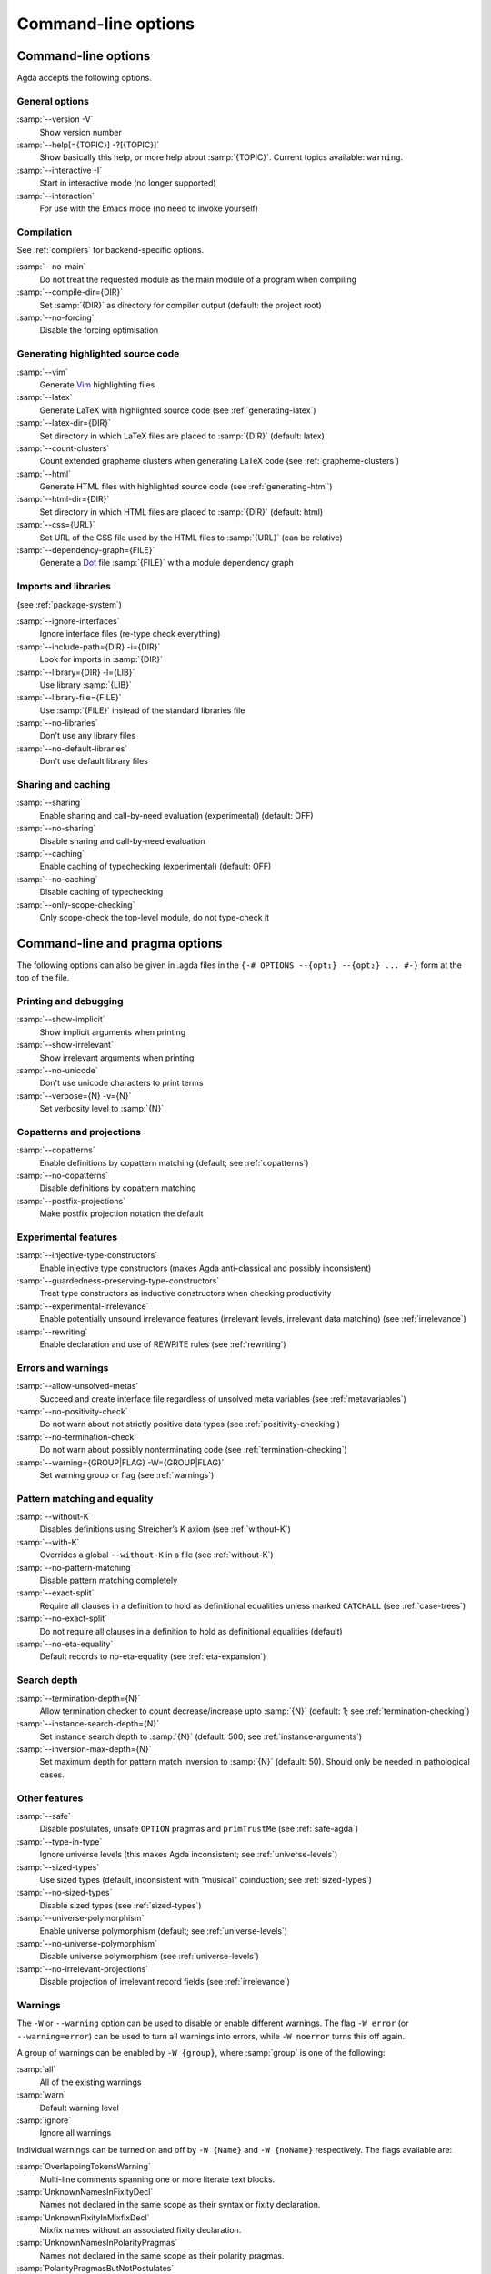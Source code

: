 .. _command-line-options:

********************
Command-line options
********************

Command-line options
--------------------

Agda accepts the following options.

General options
~~~~~~~~~~~~~~~

:samp:`--version -V`
      Show version number

:samp:`--help[={TOPIC}] -?[{TOPIC}]`
      Show basically this help, or more help about :samp:`{TOPIC}`.
      Current topics available: ``warning``.

:samp:`--interactive -I`
      Start in interactive mode (no longer
      supported)

:samp:`--interaction`
      For use with the Emacs mode (no need to invoke
      yourself)

Compilation
~~~~~~~~~~~

See :ref:`compilers` for backend-specific options.

:samp:`--no-main`
      Do not treat the requested module as the main module
      of a program when compiling

:samp:`--compile-dir={DIR}`
      Set :samp:`{DIR}` as directory for
      compiler output (default: the project root)

:samp:`--no-forcing`
      Disable the forcing optimisation

Generating highlighted source code
~~~~~~~~~~~~~~~~~~~~~~~~~~~~~~~~~~

:samp:`--vim`
      Generate Vim_ highlighting files

:samp:`--latex`
      Generate LaTeX with highlighted source code (see
      :ref:`generating-latex`)

:samp:`--latex-dir={DIR}`
      Set directory in which LaTeX files are
      placed to :samp:`{DIR}` (default: latex)

:samp:`--count-clusters`
      Count extended grapheme clusters when
      generating LaTeX code (see :ref:`grapheme-clusters`)

:samp:`--html`
      Generate HTML files with highlighted source code (see
      :ref:`generating-html`)

:samp:`--html-dir={DIR}`
      Set directory in which HTML files are placed
      to :samp:`{DIR}` (default: html)

:samp:`--css={URL}`
      Set URL of the CSS file used by the HTML files to
      :samp:`{URL}` (can be relative)

:samp:`--dependency-graph={FILE}`
      Generate a Dot_ file :samp:`{FILE}`
      with a module dependency graph

Imports and libraries
~~~~~~~~~~~~~~~~~~~~~

(see :ref:`package-system`)

:samp:`--ignore-interfaces`
      Ignore interface files (re-type check
      everything)

:samp:`--include-path={DIR} -i={DIR}`
      Look for imports in
      :samp:`{DIR}`

:samp:`--library={DIR} -l={LIB}`
      Use library :samp:`{LIB}`

:samp:`--library-file={FILE}`
      Use :samp:`{FILE}` instead of the
      standard libraries file

:samp:`--no-libraries`
      Don't use any library files

:samp:`--no-default-libraries`
      Don't use default library files

Sharing and caching
~~~~~~~~~~~~~~~~~~~

:samp:`--sharing`
      Enable sharing and call-by-need evaluation
      (experimental) (default: OFF)

:samp:`--no-sharing`
      Disable sharing and call-by-need evaluation

:samp:`--caching`
      Enable caching of typechecking (experimental)
      (default: OFF)

:samp:`--no-caching`
      Disable caching of typechecking

:samp:`--only-scope-checking`
      Only scope-check the top-level module,
      do not type-check it

.. _command-line-pragmas:

Command-line and pragma options
-------------------------------

The following options can also be given in .agda files in the
``{-# OPTIONS --{opt₁} --{opt₂} ... #-}`` form at the top of the file.

Printing and debugging
~~~~~~~~~~~~~~~~~~~~~~

:samp:`--show-implicit`
      Show implicit arguments when printing

:samp:`--show-irrelevant`
      Show irrelevant arguments when printing

:samp:`--no-unicode`
      Don't use unicode characters to print terms

:samp:`--verbose={N} -v={N}`
      Set verbosity level to :samp:`{N}`

Copatterns and projections
~~~~~~~~~~~~~~~~~~~~~~~~~~

:samp:`--copatterns`
      Enable definitions by copattern matching
      (default; see :ref:`copatterns`)

:samp:`--no-copatterns`
      Disable definitions by copattern matching

:samp:`--postfix-projections`
      Make postfix projection notation the
      default

Experimental features
~~~~~~~~~~~~~~~~~~~~~

:samp:`--injective-type-constructors`
      Enable injective type
      constructors (makes Agda anti-classical and possibly
      inconsistent)

:samp:`--guardedness-preserving-type-constructors`
      Treat type
      constructors as inductive constructors when checking
      productivity

:samp:`--experimental-irrelevance`
      Enable potentially unsound
      irrelevance features (irrelevant levels, irrelevant data
      matching) (see :ref:`irrelevance`)

:samp:`--rewriting`
      Enable declaration and use of REWRITE rules (see
      :ref:`rewriting`)

Errors and warnings
~~~~~~~~~~~~~~~~~~~

:samp:`--allow-unsolved-metas`
      Succeed and create interface file
      regardless of unsolved meta variables (see :ref:`metavariables`)

:samp:`--no-positivity-check`
      Do not warn about not strictly positive
      data types (see :ref:`positivity-checking`)

:samp:`--no-termination-check`
      Do not warn about possibly
      nonterminating code (see :ref:`termination-checking`)

:samp:`--warning={GROUP|FLAG} -W={GROUP|FLAG}`
      Set warning group or flag (see :ref:`warnings`)

Pattern matching and equality
~~~~~~~~~~~~~~~~~~~~~~~~~~~~~

:samp:`--without-K`
      Disables definitions using Streicher’s K axiom
      (see :ref:`without-K`)

:samp:`--with-K`
      Overrides a global ``--without-K`` in a file (see
      :ref:`without-K`)

:samp:`--no-pattern-matching`
      Disable pattern matching completely

:samp:`--exact-split`
      Require all clauses in a definition to hold as
      definitional equalities unless marked ``CATCHALL`` (see
      :ref:`case-trees`)

:samp:`--no-exact-split`
      Do not require all clauses in a definition to
      hold as definitional equalities (default)

:samp:`--no-eta-equality`
      Default records to no-eta-equality (see
      :ref:`eta-expansion`)

Search depth
~~~~~~~~~~~~

:samp:`--termination-depth={N}`
      Allow termination checker to count
      decrease/increase upto :samp:`{N}` (default: 1; see
      :ref:`termination-checking`)

:samp:`--instance-search-depth={N}`
      Set instance search depth to
      :samp:`{N}` (default: 500; see :ref:`instance-arguments`)

:samp:`--inversion-max-depth={N}`
      Set maximum depth for pattern match inversion to :samp:`{N}` (default:
      50). Should only be needed in pathological cases.

Other features
~~~~~~~~~~~~~~

:samp:`--safe`
      Disable postulates, unsafe ``OPTION`` pragmas and
      ``primTrustMe`` (see :ref:`safe-agda`)

:samp:`--type-in-type`
      Ignore universe levels (this makes Agda
      inconsistent; see :ref:`universe-levels`)

:samp:`--sized-types`
      Use sized types (default, inconsistent with
      "musical" coinduction; see :ref:`sized-types`)

:samp:`--no-sized-types`
      Disable sized types (see :ref:`sized-types`)

:samp:`--universe-polymorphism`
      Enable universe polymorphism (default;
      see :ref:`universe-levels`)

:samp:`--no-universe-polymorphism`
      Disable universe polymorphism (see
      :ref:`universe-levels`)

:samp:`--no-irrelevant-projections`
      Disable projection of irrelevant
      record fields (see :ref:`irrelevance`)


.. _warnings:

Warnings
~~~~~~~~

The ``-W`` or ``--warning`` option can be used to disable or enable
different warnings. The flag ``-W error`` (or ``--warning=error``) can
be used to turn all warnings into errors, while ``-W noerror`` turns
this off again.

A group of warnings can be enabled by ``-W {group}``, where
:samp:`group` is one of the following:

:samp:`all`
      All of the existing warnings
:samp:`warn`
      Default warning level
:samp:`ignore`
      Ignore all warnings

Individual warnings can be turned on and off by ``-W {Name}`` and ``-W
{noName}`` respectively. The flags available are:

:samp:`OverlappingTokensWarning`
      Multi-line comments spanning one or more literate text blocks.
:samp:`UnknownNamesInFixityDecl`
      Names not declared in the same scope as their syntax or fixity declaration.
:samp:`UnknownFixityInMixfixDecl`
      Mixfix names without an associated fixity declaration.
:samp:`UnknownNamesInPolarityPragmas`
      Names not declared in the same scope as their polarity pragmas.
:samp:`PolarityPragmasButNotPostulates`
      Polarity pragmas for non-postulates.
:samp:`UselessPrivate`
      ``private`` blocks where they have no effect.
:samp:`UselessAbstract`
      ``abstract`` blocks where they have no effect.
:samp:`UselessInstance`
      ``instance`` blocks where they have no effect.
:samp:`EmptyMutual`
      Empty ``mutual`` blocks.
:samp:`EmptyAbstract`
      Empty ``abstract`` blocks.
:samp:`EmptyPrivate`
      Empty ``private`` blocks.
:samp:`EmptyInstance`
      Empty ``instance`` blocks.
:samp:`EmptyMacro`
      Empty ``macro`` blocks.
:samp:`EmptyPostulate`
      Empty ``postulate`` blocks.
:samp:`InvalidTerminationCheckPragma`
      Termination checking pragmas before non-function or ``mutual`` blocks.
:samp:`InvalidNoPositivityCheckPragma`
      No positivity checking pragmas before non-`data``, ``record`` or ``mutual`` blocks.
:samp:`InvalidCatchallPragma`
      ``CATCHALL`` pragmas before a non-function clause.
:samp:`OldBuiltin`
      Deprecated ``BUILTIN`` pragmas.
:samp:`EmptyRewritePragma`
      Empty ``REWRITE`` pragmas.
:samp:`UselessPublic`
      ``public`` blocks where they have no effect.
:samp:`UnreachableClauses`
      Unreachable function clauses.
:samp:`UselessInline`
      ``INLINE`` pragmas where they have no effect.
:samp:`DeprecationWarning`
      Feature deprecation.
:samp:`InversionDepthReached`
      Inversions of pattern-matching failed due to exhausted inversion depth.
:samp:`TerminationIssue`
      Failed termination checks.
:samp:`CoverageIssue`
      Failed coverage checks.
:samp:`CoverageNoExactSplit`
      Failed exact split checks.
:samp:`NotStrictlyPositive`
      Failed strict positivity checks.
:samp:`UnsolvedMetaVariables`
      Unsolved meta variables.
:samp:`UnsolvedInteractionMetas`
      Unsolved interaction meta variables.
:samp:`UnsolvedConstraints`
      Unsolved constraints.
:samp:`SafeFlagPostulate`
      ``postulate`` blocks with the safe flag
:samp:`SafeFlagPragma`
      Unsafe ``OPTIONS`` pragmas with the safe flag.
:samp:`SafeFlagNonTerminating`
      ``NON_TERMINATING`` pragmas with the safe flag.
:samp:`SafeFlagTerminating`
      ``TERMINATING`` pragmas with the safe flag.
:samp:`SafeFlagPrimTrustMe`
      ``primTrustMe`` usages with the safe flag.
:samp:`SafeFlagNoPositivityCheck`
      ``NO_POSITIVITY_CHECK`` pragmas with the safe flag.
:samp:`SafeFlagPolarity`
      ``POLARITY`` pragmas with the safe flag.

For example, the following command runs Agda with all warnings
enabled, except for warnings about empty ``abstract`` blocks:

.. code-block:: console

   agda -W all --warning noEmptyAbstract file.agda


.. _Vim: http://www.vim.org/
.. _Dot: http://www.graphviz.org/content/dot-language
